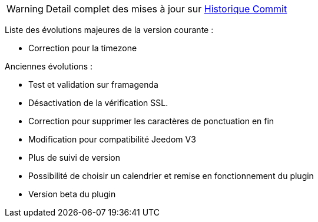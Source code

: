 ﻿[horizontal]
WARNING: Detail complet des mises à jour sur https://github.com/guenneguezt/plugin-caldav/commits/master[Historique Commit]

Liste des évolutions majeures de la version courante :

- Correction pour la timezone

Anciennes évolutions :

- Test et validation sur framagenda
- Désactivation de la vérification SSL.
- Correction pour supprimer les caractères de ponctuation en fin
- Modification pour compatibilité Jeedom V3
- Plus de suivi de version
- Possibilité de choisir un calendrier et remise en fonctionnement du plugin
- Version beta du plugin